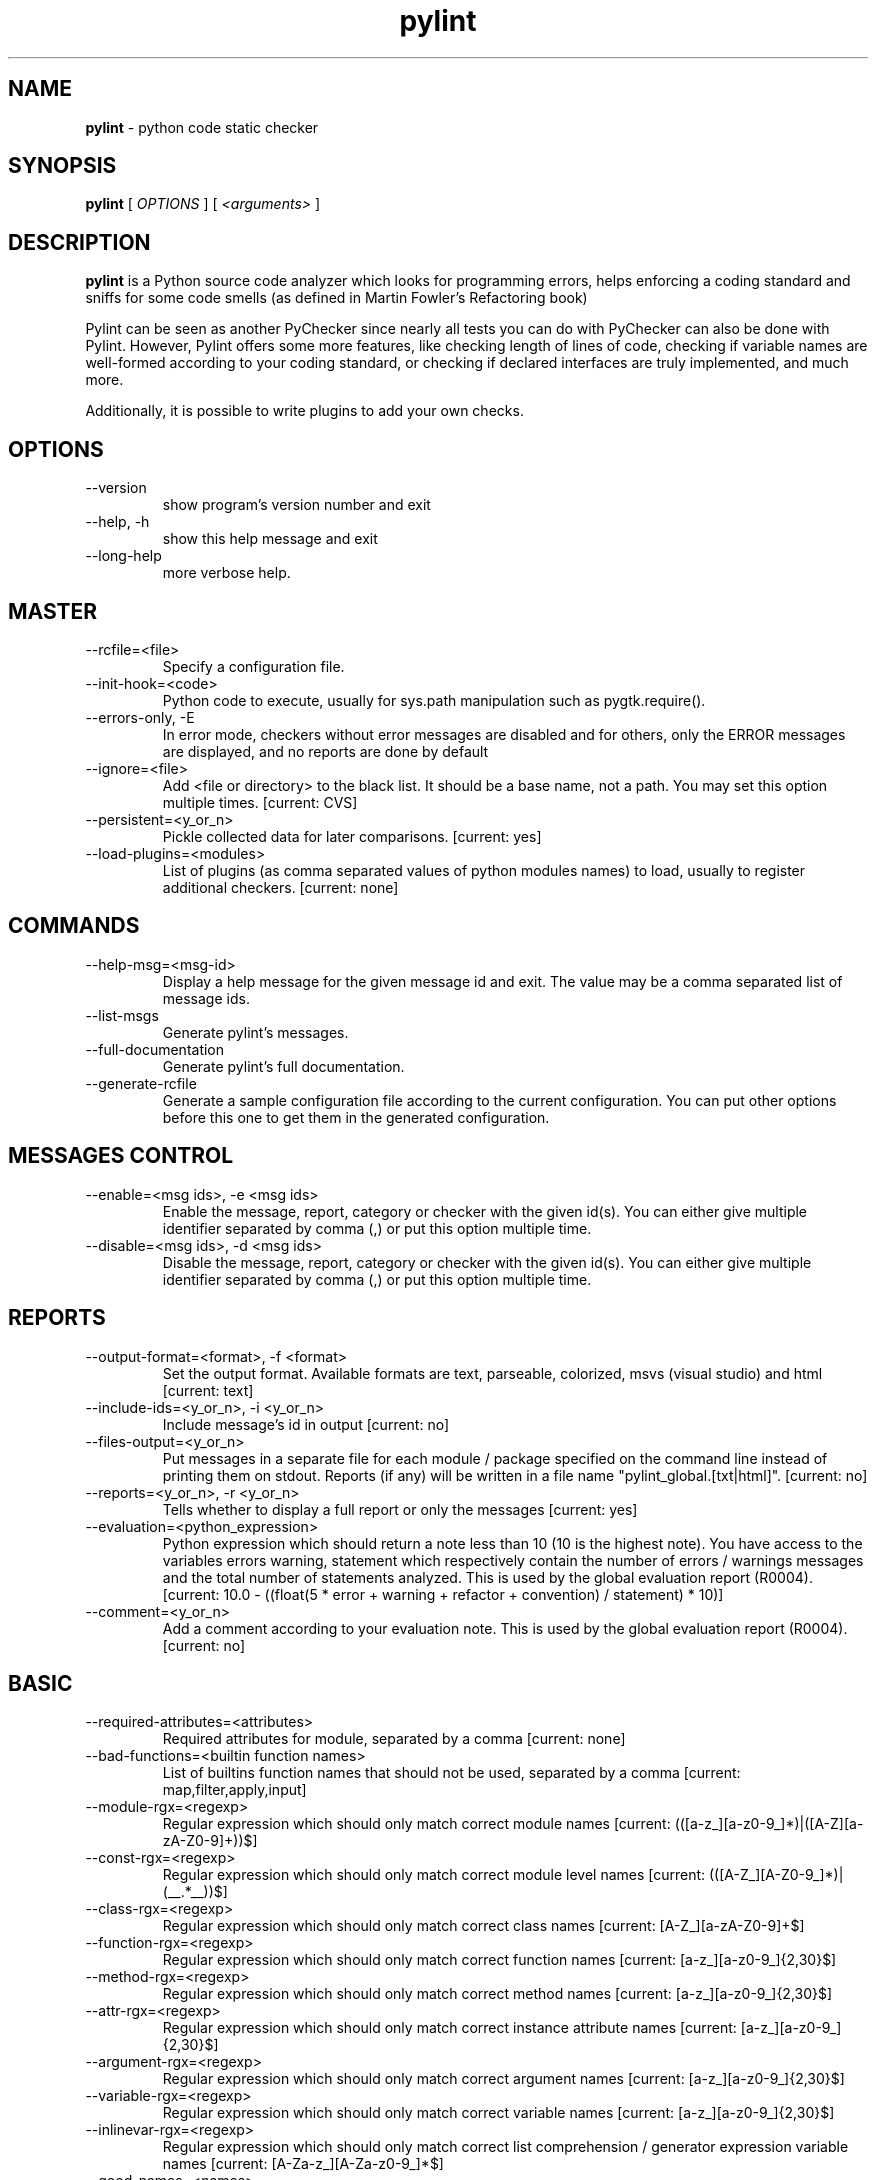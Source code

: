 .TH pylint 1 "2010-5-25" pylint
.SH NAME
.B pylint
\- python code static checker

.SH SYNOPSIS
.B  pylint
[
.I OPTIONS
] [
.I <arguments>
]

.SH DESCRIPTION
.B pylint
is a Python source code analyzer which looks for programming
errors, helps enforcing a coding standard and sniffs for some code
smells (as defined in Martin Fowler's Refactoring book)

Pylint can be seen as another PyChecker since nearly all tests you
can do with PyChecker can also be done with Pylint. However, Pylint
offers some more features, like checking length of lines of code,
checking if variable names are well-formed according to your coding
standard, or checking if declared interfaces are truly implemented,
and much more.

Additionally, it is possible to write plugins to add your own checks.

.SH OPTIONS
.IP "--version"
show program's version number and exit
.IP "--help, -h"
show this help message and exit
.IP "--long-help"
more verbose help.

.SH MASTER
.IP "--rcfile=<file>"
Specify a configuration file.
.IP "--init-hook=<code>"
Python code to execute, usually for sys.path manipulation such as pygtk.require().
.IP "--errors-only, -E"
In error mode, checkers without error messages are disabled and for others, only the ERROR messages are displayed, and no reports are done by default
.IP "--ignore=<file>"
Add <file or directory> to the black list. It should be a base name, not a path. You may set this option multiple times. [current: CVS]
.IP "--persistent=<y_or_n>"
Pickle collected data for later comparisons. [current: yes]
.IP "--load-plugins=<modules>"
List of plugins (as comma separated values of python modules names) to load, usually to register additional checkers. [current: none]

.SH COMMANDS
.IP "--help-msg=<msg-id>"
Display a help message for the given message id and exit. The value may be a comma separated list of message ids.
.IP "--list-msgs"
Generate pylint's messages.
.IP "--full-documentation"
Generate pylint's full documentation.
.IP "--generate-rcfile"
Generate a sample configuration file according to the current configuration. You can put other options before this one to get them in the generated configuration.

.SH MESSAGES CONTROL
.IP "--enable=<msg ids>, -e <msg ids>"
Enable the message, report, category or checker with the given id(s). You can either give multiple identifier separated by comma (,) or put this option multiple time.
.IP "--disable=<msg ids>, -d <msg ids>"
Disable the message, report, category or checker with the given id(s). You can either give multiple identifier separated by comma (,) or put this option multiple time.

.SH REPORTS
.IP "--output-format=<format>, -f <format>"
Set the output format. Available formats are text,                 parseable, colorized, msvs (visual studio) and html [current: text]
.IP "--include-ids=<y_or_n>, -i <y_or_n>"
Include message's id in output [current: no]
.IP "--files-output=<y_or_n>"
Put messages in a separate file for each module / package specified on the command line instead of printing them on stdout. Reports (if any) will be written in a file name "pylint_global.[txt|html]". [current: no]
.IP "--reports=<y_or_n>, -r <y_or_n>"
Tells whether to display a full report or only the messages [current: yes]
.IP "--evaluation=<python_expression>"
Python expression which should return a note less than 10 (10 is the highest note). You have access to the variables errors warning, statement which respectively contain the number of errors / warnings messages and the total number of statements analyzed. This is used by the  global evaluation report (R0004). [current: 10.0 - ((float(5 * error + warning + refactor + convention) / statement) * 10)]
.IP "--comment=<y_or_n>"
Add a comment according to your evaluation note. This is used by the global evaluation report (R0004). [current: no]

.SH BASIC
.IP "--required-attributes=<attributes>"
Required attributes for module, separated by a comma [current: none]
.IP "--bad-functions=<builtin function names>"
List of builtins function names that should not be used, separated by a comma [current: map,filter,apply,input]
.IP "--module-rgx=<regexp>"
Regular expression which should only match correct module names [current: (([a-z_][a-z0-9_]*)|([A-Z][a-zA-Z0-9]+))$]
.IP "--const-rgx=<regexp>"
Regular expression which should only match correct module level names [current: (([A-Z_][A-Z0-9_]*)|(__.*__))$]
.IP "--class-rgx=<regexp>"
Regular expression which should only match correct class names [current: [A-Z_][a-zA-Z0-9]+$]
.IP "--function-rgx=<regexp>"
Regular expression which should only match correct function names [current: [a-z_][a-z0-9_]{2,30}$]
.IP "--method-rgx=<regexp>"
Regular expression which should only match correct method names [current: [a-z_][a-z0-9_]{2,30}$]
.IP "--attr-rgx=<regexp>"
Regular expression which should only match correct instance attribute names [current: [a-z_][a-z0-9_]{2,30}$]
.IP "--argument-rgx=<regexp>"
Regular expression which should only match correct argument names [current: [a-z_][a-z0-9_]{2,30}$]
.IP "--variable-rgx=<regexp>"
Regular expression which should only match correct variable names [current: [a-z_][a-z0-9_]{2,30}$]
.IP "--inlinevar-rgx=<regexp>"
Regular expression which should only match correct list comprehension / generator expression variable                           names [current: [A-Za-z_][A-Za-z0-9_]*$]
.IP "--good-names=<names>"
Good variable names which should always be accepted, separated by a comma [current: i,j,k,ex,Run,_]
.IP "--bad-names=<names>"
Bad variable names which should always be refused, separated by a comma [current: foo,bar,baz,toto,tutu,tata]
.IP "--no-docstring-rgx=<regexp>"
Regular expression which should only match functions or classes name which do not require a docstring [current: __.*__]

.SH MISCELLANEOUS
.IP "--notes=<comma separated values>"
List of note tags to take in consideration, separated by a comma. [current: FIXME,XXX,TODO]

.SH SIMILARITIES
.IP "--min-similarity-lines=<int>"
Minimum lines number of a similarity. [current: 4]
.IP "--ignore-comments=<y or n>"
Ignore comments when computing similarities. [current: yes]
.IP "--ignore-docstrings=<y or n>"
Ignore docstrings when computing similarities. [current: yes]

.SH IMPORTS
.IP "--deprecated-modules=<modules>"
Deprecated modules which should not be used, separated by a comma [current: regsub,string,TERMIOS,Bastion,rexec]
.IP "--import-graph=<file.dot>"
Create a graph of every (i.e. internal and external) dependencies in the given file (report RP0402 must not be disabled) [current: none]
.IP "--ext-import-graph=<file.dot>"
Create a graph of external dependencies in the given file (report RP0402 must not be disabled) [current: none]
.IP "--int-import-graph=<file.dot>"
Create a graph of internal dependencies in the given file (report RP0402 must not be disabled) [current: none]

.SH TYPECHECK
.IP "--ignore-mixin-members=<y_or_n>"
Tells whether missing members accessed in mixin class should be ignored. A mixin class is detected if its name ends with "mixin" (case insensitive). [current: yes]
.IP "--ignored-classes=<members names>"
List of classes names for which member attributes should not be checked (useful for classes with attributes dynamically set). [current: SQLObject]
.IP "--zope=<y_or_n>"
When zope mode is activated, add a predefined set of Zope acquired attributes to generated-members. [current: no]
.IP "--generated-members=<members names>"
List of members which are set dynamically and missed by pylint inference system, and so shouldn't trigger E0201 when accessed. [current: REQUEST,acl_users,aq_parent]

.SH CLASSES
.IP "--ignore-iface-methods=<method names>"
List of interface methods to ignore, separated by a comma. This is used for instance to not check methods defines in Zope's Interface base class. [current: isImplementedBy,deferred,extends,names,namesAndDescriptions,queryDescriptionFor,getBases,getDescriptionFor,getDoc,getName,getTaggedValue,getTaggedValueTags,isEqualOrExtendedBy,setTaggedValue,isImplementedByInstancesOf,adaptWith,is_implemented_by]
.IP "--defining-attr-methods=<method names>"
List of method names used to declare (i.e. assign) instance attributes. [current: __init__,__new__,setUp]

.SH DESIGN
.IP "--max-args=<int>"
Maximum number of arguments for function / method [current: 5]
.IP "--ignored-argument-names=<regexp>"
Argument names that match this expression will be ignored. Default to name with leading underscore [current: _.*]
.IP "--max-locals=<int>"
Maximum number of locals for function / method body [current: 15]
.IP "--max-returns=<int>"
Maximum number of return / yield for function / method body [current: 6]
.IP "--max-branchs=<int>"
Maximum number of branch for function / method body [current: 12]
.IP "--max-statements=<int>"
Maximum number of statements in function / method body [current: 50]
.IP "--max-parents=<num>"
Maximum number of parents for a class (see R0901). [current: 7]
.IP "--max-attributes=<num>"
Maximum number of attributes for a class (see R0902). [current: 7]
.IP "--min-public-methods=<num>"
Minimum number of public methods for a class (see R0903). [current: 2]
.IP "--max-public-methods=<num>"
Maximum number of public methods for a class (see R0904). [current: 20]

.SH VARIABLES
.IP "--init-import=<y_or_n>"
Tells whether we should check for unused import in __init__ files. [current: no]
.IP "--dummy-variables-rgx=<regexp>"
A regular expression matching matching the beginning of the name of dummy variables (i.e. not used). [current: _|dummy]
.IP "--additional-builtins=<comma separated list>"
List of additional names supposed to be defined in builtins. Remember that you should avoid to define new builtins when possible. [current: none]

.SH FORMAT
.IP "--max-line-length=<int>"
Maximum number of characters on a single line. [current: 80]
.IP "--max-module-lines=<int>"
Maximum number of lines in a module [current: 1000]
.IP "--indent-string=<string>"
String used as indentation unit. This is usually "    " (4 spaces) or "\t" (1 tab). [current: '    ']

.SH ENVIRONMENT VARIABLES

The following environment variables are used :                                 
    * PYLINTHOME                                                               
    path to the directory where data of persistent run will be stored. If not
found, it defaults to ~/.pylint.d/ or .pylint.d (in the current working
directory).
    * PYLINTRC                                                                 
    path to the configuration file. If not found, it will use the first        
existent file in ~/.pylintrc, /etc/pylintrc.

.SH OUTPUT

Using the default text output, the message format is :                          
                                                                                
        MESSAGE_TYPE: LINE_NUM:[OBJECT:] MESSAGE                                
                                                                                
There are 5 kind of message types :                                             
    * (C) convention, for programming standard violation                        
    * (R) refactor, for bad code smell                                          
    * (W) warning, for python specific problems                                 
    * (E) error, for probable bugs in the code                                  
    * (F) fatal, if an error occurred which prevented pylint from doing further
processing.
        
.SH OUTPUT STATUS CODE

Pylint should leave with following status code:                                 
    * 0 if everything went fine                                                 
    * 1 if a fatal message was issued                                           
    * 2 if an error message was issued                                          
    * 4 if a warning message was issued                                         
    * 8 if a refactor message was issued                                        
    * 16 if a convention message was issued                                     
    * 32 on usage error                                                         
                                                                                
status 1 to 16 will be bit-ORed so you can know which different categories has
been issued by analysing pylint output status code
        
.SH SEE ALSO
/usr/share/doc/pythonX.Y-pylint/

.SH COPYRIGHT
Logilab S.A.

.SH BUGS
Please report bugs on the project's mailing list:
mailto://python-projects@lists.logilab.org

.SH AUTHOR
Logilab <python-projects@lists.logilab.org>

